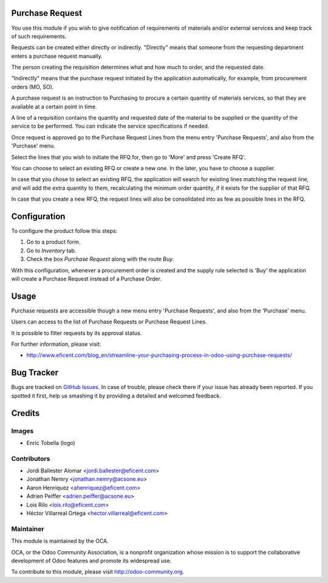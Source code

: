 .. image:: https://img.shields.io/badge/licence-LGPL--3-blue.png
    :alt: License LGPL-3

Purchase Request
================

You use this module if you wish to give notification of requirements of
materials and/or external services and keep track of such requirements.

Requests can be created either directly or indirectly. "Directly" means that
someone from the requesting department enters a purchase request manually.

The person creating the requisition determines what and how much to order,
and the requested date.

"Indirectly" means that the purchase request initiated by the application
automatically, for example, from procurement orders (MO, SO).

A purchase request is an instruction to Purchasing to procure a certain
quantity of materials services, so that they are available at a
certain point in time.

A line of a requisition contains the quantity and requested date of the
material to be supplied or the quantity of the service to be performed. You
can indicate the service specifications if needed.

Once request is approved go to the Purchase Request Lines from the menu entry
'Purchase Requests', and also from the 'Purchase' menu.

Select the lines that you wish to initiate the RFQ for, then go to 'More'
and press 'Create RFQ'.

You can choose to select an existing RFQ or create a new one. In the later,
you have to choose a supplier.

In case that you chose to select an existing RFQ, the application will search
for existing lines matching the request line, and will add the extra
quantity to them, recalculating the minimum order quantity,
if it exists for the supplier of that RFQ.

In case that you create a new RFQ, the request lines will also be
consolidated into as few as possible lines in the RFQ.

Configuration
=============

To configure the product follow this steps:

#. Go to a product form.
#. Go to *Inventory* tab.
#. Check the box *Purchase Request* along with the route *Buy*.

With this configuration, whenever a procurement order is created and the supply
rule selected is 'Buy' the application will create a Purchase Request instead
of a Purchase Order.

Usage
=====

Purchase requests are accessible though a new menu entry 'Purchase
Requests', and also from the 'Purchase' menu.

Users can access to the list of Purchase Requests or Purchase Request Lines.

It is possible to filter requests by its approval status.

.. image:: https://odoo-community.org/website/image/ir.attachment/5784_f2813bd/datas
   :alt: Try me on Runbot
   :target: https://runbot.odoo-community.org/runbot/142/11.0

For further information, please visit:

* http://www.eficent.com/blog_en/streamline-your-purchasing-process-in-odoo-using-purchase-requests/


Bug Tracker
===========

Bugs are tracked on `GitHub Issues
<https://github.com/OCA/purchase-workflow/issues>`_. In case of trouble, please
check there if your issue has already been reported. If you spotted it first,
help us smashing it by providing a detailed and welcomed feedback.


Credits
=======

Images
------

* Enric Tobella (logo)


Contributors
------------

* Jordi Ballester Alomar <jordi.ballester@eficent.com>
* Jonathan Nemry <jonathan.nemry@acsone.eu>
* Aaron Henriquez <ahenriquez@eficent.com>
* Adrien Peiffer <adrien.peiffer@acsone.eu>
* Lois Rilo <lois.rilo@eficent.com>
* Héctor Villarreal Ortega <hector.villarreal@eficent.com>

Maintainer
----------

.. image:: http://odoo-community.org/logo.png
   :alt: Odoo Community Association
   :target: http://odoo-community.org

This module is maintained by the OCA.

OCA, or the Odoo Community Association, is a nonprofit organization whose
mission is to support the collaborative development of Odoo features and
promote its widespread use.

To contribute to this module, please visit http://odoo-community.org.
